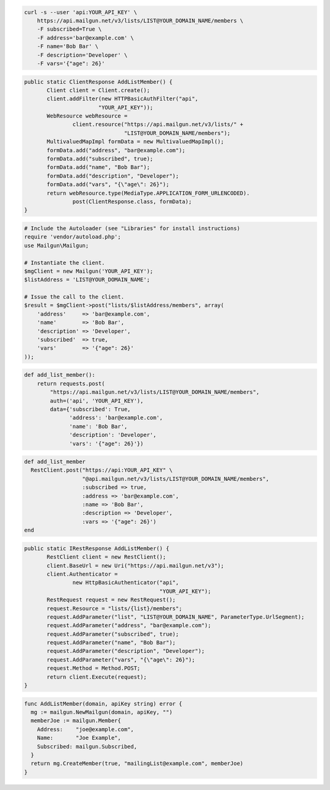 
.. code-block:: bash

    curl -s --user 'api:YOUR_API_KEY' \
	https://api.mailgun.net/v3/lists/LIST@YOUR_DOMAIN_NAME/members \
	-F subscribed=True \
	-F address='bar@example.com' \
	-F name='Bob Bar' \
	-F description='Developer' \
	-F vars='{"age": 26}'

.. code-block:: java

 public static ClientResponse AddListMember() {
 	Client client = Client.create();
 	client.addFilter(new HTTPBasicAuthFilter("api",
 			"YOUR_API_KEY"));
 	WebResource webResource =
 		client.resource("https://api.mailgun.net/v3/lists/" +
 				"LIST@YOUR_DOMAIN_NAME/members");
 	MultivaluedMapImpl formData = new MultivaluedMapImpl();
 	formData.add("address", "bar@example.com");
 	formData.add("subscribed", true);
 	formData.add("name", "Bob Bar");
 	formData.add("description", "Developer");
 	formData.add("vars", "{\"age\": 26}");
 	return webResource.type(MediaType.APPLICATION_FORM_URLENCODED).
 		post(ClientResponse.class, formData);
 }

.. code-block:: php

  # Include the Autoloader (see "Libraries" for install instructions)
  require 'vendor/autoload.php';
  use Mailgun\Mailgun;

  # Instantiate the client.
  $mgClient = new Mailgun('YOUR_API_KEY');
  $listAddress = 'LIST@YOUR_DOMAIN_NAME';

  # Issue the call to the client.
  $result = $mgClient->post("lists/$listAddress/members", array(
      'address'     => 'bar@example.com',
      'name'        => 'Bob Bar',
      'description' => 'Developer',
      'subscribed'  => true,
      'vars'        => '{"age": 26}'
  ));

.. code-block:: py

 def add_list_member():
     return requests.post(
         "https://api.mailgun.net/v3/lists/LIST@YOUR_DOMAIN_NAME/members",
         auth=('api', 'YOUR_API_KEY'),
         data={'subscribed': True,
               'address': 'bar@example.com',
               'name': 'Bob Bar',
               'description': 'Developer',
               'vars': '{"age": 26}'})

.. code-block:: rb

 def add_list_member
   RestClient.post("https://api:YOUR_API_KEY" \
                   "@api.mailgun.net/v3/lists/LIST@YOUR_DOMAIN_NAME/members",
                   :subscribed => true,
                   :address => 'bar@example.com',
                   :name => 'Bob Bar',
                   :description => 'Developer',
                   :vars => '{"age": 26}')
 end

.. code-block:: csharp

 public static IRestResponse AddListMember() {
 	RestClient client = new RestClient();
 	client.BaseUrl = new Uri("https://api.mailgun.net/v3");
 	client.Authenticator =
 		new HttpBasicAuthenticator("api",
 		                           "YOUR_API_KEY");
 	RestRequest request = new RestRequest();
 	request.Resource = "lists/{list}/members";
 	request.AddParameter("list", "LIST@YOUR_DOMAIN_NAME", ParameterType.UrlSegment);
 	request.AddParameter("address", "bar@example.com");
 	request.AddParameter("subscribed", true);
 	request.AddParameter("name", "Bob Bar");
 	request.AddParameter("description", "Developer");
 	request.AddParameter("vars", "{\"age\": 26}");
 	request.Method = Method.POST;
 	return client.Execute(request);
 }

.. code-block:: go

 func AddListMember(domain, apiKey string) error {
   mg := mailgun.NewMailgun(domain, apiKey, "")
   memberJoe := mailgun.Member{
     Address:    "joe@example.com",
     Name:       "Joe Example",
     Subscribed: mailgun.Subscribed,
   }
   return mg.CreateMember(true, "mailingList@example.com", memberJoe)
 }
